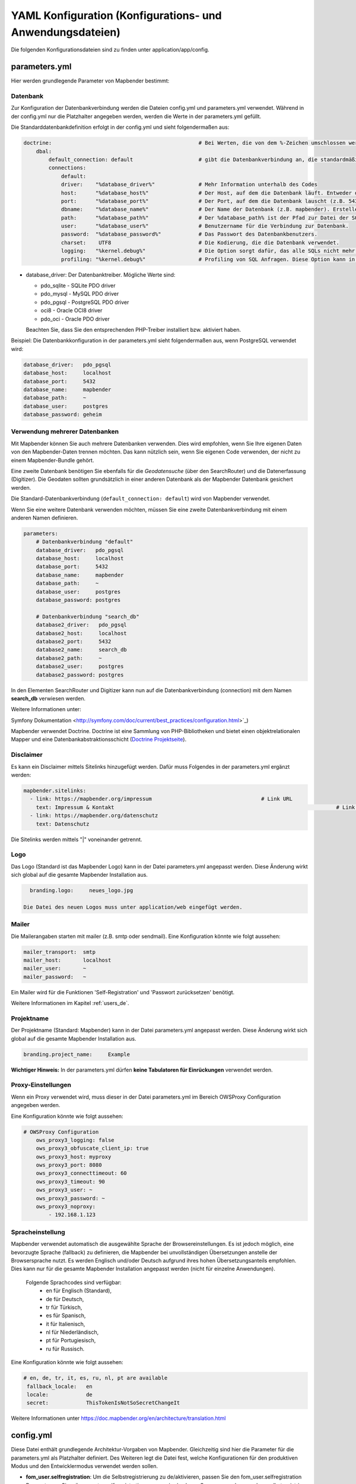 .. _yaml_de:

YAML Konfiguration (Konfigurations- und Anwendungsdateien)
===========================================================

Die folgenden Konfigurationsdateien sind zu finden unter application/app/config.

parameters.yml
--------------

Hier werden grundlegende Parameter von Mapbender bestimmt:

Datenbank
*********

Zur Konfiguration der Datenbankverbindung werden die Dateien config.yml und parameters.yml verwendet. Während in der config.yml nur die Platzhalter angegeben werden, werden die Werte in der parameters.yml gefüllt.

Die Standarddatenbankdefinition erfolgt in der config.yml und sieht folgendermaßen aus:

.. code-block:: yaml

    doctrine:                                               # Bei Werten, die von dem %-Zeichen umschlossen werden,handelt es sich um Variablen
        dbal:
            default_connection: default                     # gibt die Datenbankverbindung an, die standardmäßig von Mapbender verwendet werden soll (``default_connection: default``).
            connections:
                default:
                driver:    "%database_driver%"              # Mehr Information unterhalb des Codes
                host:      "%database_host%"                # Der Host, auf dem die Datenbank läuft. Entweder der Name (z.B. localhost) oder die IP-Adresse (z.B. 127.0.0.1).
                port:      "%database_port%"                # Der Port, auf dem die Datenbank lauscht (z.B. 5432 für PostgreSQL).
                dbname:    "%database_name%"                # Der Name der Datenbank (z.B. mapbender). Erstellen Sie die Datenbank mit dem Befehl ``doctrine:database:create`` bzw. ``doctrine:schema:create``. Siehe die `Installationsanleitung <../installation.html>`_ für Details.
                path:      "%database_path%"                # Der %database_path% ist der Pfad zur Datei der SQLite-Datenbank. Wenn Sie keine SQLite-Datenbank verwenden, schreiben Sie als Wert entweder eine Tilde (~) oder ``null``.
                user:      "%database_user%"                # Benutzername für die Verbindung zur Datenbank.
                password:  "%database_password%"            # Das Passwort des Datenbankbenutzers.
                charset:    UTF8                            # Die Kodierung, die die Datenbank verwendet.
                logging:   "%kernel.debug%"                 # Die Option sorgt dafür, das alle SQLs nicht mehr geloggt werden (Standardwert: %kernel.debug%). `Mehr Informationen <http://www.loremipsum.at/blog/doctrine-2-sql-profiler-in-debugleiste>`_.
                profiling: "%kernel.debug%"                 # Profiling von SQL Anfragen. Diese Option kann in der Produktion ausgeschaltet werden. (Standardwert: %kernel.debug%)


* database_driver: Der Datenbanktreiber. Mögliche Werte sind:

  * pdo_sqlite - SQLite PDO driver
  * pdo_mysql - MySQL PDO driver
  * pdo_pgsql - PostgreSQL PDO driver
  * oci8 - Oracle OCI8 driver
  * pdo_oci - Oracle PDO driver

  Beachten Sie, dass Sie den entsprechenden PHP-Treiber installiert bzw. aktiviert haben.

Beispiel:
Die Datenbankkonfiguration in der parameters.yml sieht folgendermaßen aus, wenn PostgreSQL verwendet wird:

.. code-block:: yaml

    database_driver:   pdo_pgsql
    database_host:     localhost
    database_port:     5432
    database_name:     mapbender
    database_path:     ~
    database_user:     postgres
    database_password: geheim

Verwendung mehrerer Datenbanken
*******************************

Mit Mapbender können Sie auch mehrere Datenbanken verwenden. Dies wird empfohlen, wenn Sie Ihre eigenen Daten von den Mapbender-Daten trennen möchten. Das kann nützlich sein, wenn Sie eigenen Code verwenden, der nicht zu einem Mapbender-Bundle gehört.

Eine zweite Datenbank benötigen Sie ebenfalls für die *Geodatensuche* (über den SearchRouter) und die Datenerfassung (Digitizer). Die Geodaten sollten grundsätzlich in einer anderen Datenbank als der Mapbender Datenbank gesichert werden.

Die Standard-Datenbankverbindung (``default_connection: default``) wird von Mapbender verwendet.

Wenn Sie eine weitere Datenbank verwenden möchten, müssen Sie eine zweite Datenbankverbindung mit einem anderen Namen definieren.

.. code-block:: yaml

    parameters:
        # Datenbankverbindung "default"
        database_driver:   pdo_pgsql
        database_host:     localhost
        database_port:     5432
        database_name:     mapbender
        database_path:     ~
        database_user:     postgres
        database_password: postgres

        # Datenbankverbindung "search_db"
        database2_driver:   pdo_pgsql
        database2_host:     localhost
        database2_port:     5432
        database2_name:     search_db
        database2_path:     ~
        database2_user:     postgres
        database2_password: postgres

In den Elementen SearchRouter und Digitizer kann nun auf die Datenbankverbindung (connection) mit dem Namen **search_db** verwiesen werden.


Weitere Informationen unter:

Symfony Dokumentation <http://symfony.com/doc/current/best_practices/configuration.html>`_)

Mapbender verwendet Doctrine. Doctrine ist eine Sammlung von PHP-Bibliotheken und bietet einen objektrelationalen Mapper und eine Datenbankabstraktionsschicht (`Doctrine Projektseite <http://www.doctrine-project.org/>`_).


Disclaimer
**********

.. image:: ../../figures/disclaimer.png

Es kann ein Disclaimer mittels Sitelinks hinzugefügt werden. Dafür muss Folgendes in der parameters.yml ergänzt werden:

.. code-block:: yaml

    mapbender.sitelinks:
      - link: https://mapbender.org/impressum           			# Link URL
        text: Impressum & Kontakt									# Link Text
      - link: https://mapbender.org/datenschutz
        text: Datenschutz

Die Sitelinks werden mittels "|" voneinander getrennt.

Logo
****

Das Logo (Standard ist das Mapbender Logo) kann in der Datei parameters.yml angepasst werden. Diese Änderung wirkt sich  global auf die gesamte Mapbender Installation aus.

.. code-block:: yaml

    branding.logo:     neues_logo.jpg

  Die Datei des neuen Logos muss unter application/web eingefügt werden.


Mailer
******

Die Mailerangaben starten mit mailer (z.B. smtp oder sendmail).
Eine Konfiguration könnte wie folgt aussehen:

.. code-block:: yaml

        mailer_transport:  smtp
        mailer_host:       localhost
        mailer_user:       ~
        mailer_password:   ~


Ein Mailer wird für die Funktionen 'Self-Registration' und 'Passwort zurücksetzen' benötigt.

Weitere Informationen im Kapitel :ref:`users_de`.


Projektname
***********

Der Projektname (Standard: Mapbender) kann in der Datei parameters.yml angepasst werden. Diese Änderung wirkt sich global auf die gesamte Mapbender Installation aus.

.. code-block:: yaml

    branding.project_name:     Example


**Wichtiger Hinweis:** In der parameters.yml dürfen **keine Tabulatoren für Einrückungen** verwendet werden.


Proxy-Einstellungen
*******************

Wenn ein Proxy verwendet wird, muss dieser in der Datei parameters.yml im Bereich OWSProxy Configuration angegeben werden.

Eine Konfiguration könnte wie folgt aussehen:

.. code-block:: yaml

    # OWSProxy Configuration
        ows_proxy3_logging: false
        ows_proxy3_obfuscate_client_ip: true
        ows_proxy3_host: myproxy
        ows_proxy3_port: 8080
        ows_proxy3_connecttimeout: 60
        ows_proxy3_timeout: 90
        ows_proxy3_user: ~
        ows_proxy3_password: ~
        ows_proxy3_noproxy:
            - 192.168.1.123


Spracheinstellung
*****************

Mapbender verwendet automatisch die ausgewählte Sprache der Browsereinstellungen.
Es ist jedoch möglich, eine bevorzugte Sprache (fallback) zu definieren, die Mapbender bei unvollständigen Übersetzungen anstelle der Browsersprache nutzt. Es werden Englisch und/oder Deutsch aufgrund ihres hohen Übersetzungsanteils empfohlen.
Dies kann nur für die gesamte Mapbender Installation angepasst werden (nicht für einzelne Anwendungen).

  Folgende Sprachcodes sind verfügbar:
    * en für Englisch (Standard),
    * de für Deutsch,
    * tr für Türkisch,
    * es für Spanisch,
    * it für Italienisch,
    * nl für Niederländisch,
    * pt für Portugiesisch,
    * ru für Russisch.

Eine Konfiguration könnte wie folgt aussehen:

.. code-block:: yaml

   # en, de, tr, it, es, ru, nl, pt are available
    fallback_locale:   en
    locale:            de    
    secret:            ThisTokenIsNotSoSecretChangeIt

Weitere Informationen unter https://doc.mapbender.org/en/architecture/translation.html


config.yml
----------

Diese Datei enthält grundlegende Architektur-Vorgaben von Mapbender. Gleichzeitig sind hier die Parameter für die parameters.yml als Platzhalter definiert. Des Weiteren legt die Datei fest, welche Konfigurationen für den produktiven Modus und den Entwicklermodus verwendet werden sollen.

* **fom_user.selfregistration**: Um die Selbstregistrierung zu de/aktivieren, passen Sie den fom_user.selfregistration Parameter an.   Sie müssen unter self_registration_groups eine/mehrere Gruppen angeben, so dass selbstregistriere Anwender automatisch (bei der Registrierung) diesen Gruppen zugewiesen werden. Über die Gruppe bekommen Sie dann entsprechend Rechte zugewiesen.
* **fom_user.reset_password**: Über diesen Parameter kann die Möglichkeit de/aktiviert werden, das Passwort neu zu setzen.
* **framework.session.cookie_httponly**: Stellen Sie für HTTP-only session cookies sicher, dass der Parameter framework.session.cookie_httponly auf true steht.

Datenbank
*********
Wichtig: Jede Datenbank, die in der parameters.yml definiert wird, muss auch als Platzhalter in der config.yml stehen:

.. code-block:: yaml

    doctrine:                                               # Bei Werten, die von dem %-Zeichen umschlossen werden,handelt es sich um Variablen
        dbal:
            default_connection: default                     # gibt die Datenbankverbindung an, die standardmäßig von Mapbender verwendet werden soll (``default_connection: default``).
            connections:
                default:
                driver:    "%database_driver%"              # Mehr Information unterhalb des Codes
                host:      "%database_host%"                # Der Host, auf dem die Datenbank läuft. Entweder der Name (z.B. localhost) oder die IP-Adresse (z.B. 127.0.0.1).
                port:      "%database_port%"                # Der Port, auf dem die Datenbank lauscht (z.B. 5432 für PostgreSQL).
                dbname:    "%database_name%"                # Der Name der Datenbank (z.B. mapbender). Erstellen Sie die Datenbank mit dem Befehl ``doctrine:database:create`` bzw. ``doctrine:schema:create``. Siehe die `Installationsanleitung <../installation.html>`_ für Details.
                path:      "%database_path%"                # Der %database_path% ist der Pfad zur Datei der SQLite-Datenbank. Wenn Sie keine SQLite-Datenbank verwenden, schreiben Sie als Wert entweder eine Tilde (~) oder ``null``.
                user:      "%database_user%"                # Benutzername für die Verbindung zur Datenbank.
                password:  "%database_password%"            # Das Passwort des Datenbankbenutzers.
                charset:    UTF8                            # Die Kodierung, die die Datenbank verwendet.
                logging:   "%kernel.debug%"                 # Die Option sorgt dafür, das alle SQLs nicht mehr geloggt werden (Standardwert: %kernel.debug%). `Mehr Informationen <http://www.loremipsum.at/blog/doctrine-2-sql-profiler-in-debugleiste>`_.
                profiling: "%kernel.debug%"                 # Profiling von SQL Anfragen. Diese Option kann in der Produktion ausgeschaltet werden. (Standardwert: %kernel.debug%)

**Verwendung mehrerer Datenbanken**

Es folgt ein Beispiel mit zwei Datenbankverbindungen in der **config.yml**:

.. code-block:: yaml

    doctrine:
        dbal:
            default_connection: default
            connections:
                # Datenbankverbindung default
                default:
                    driver:    "%database_driver%"
                    host:      "%database_host%"
                    port:      "%database_port%"
                    dbname:    "%database_name%"
                    path:      "%database_path%"
                    user:      "%database_user%"
                    password:  "%database_password%"
                    charset:    UTF8
                    logging:   "%kernel.debug%"
                    profiling: "%kernel.debug%"
                # Datenbankverbindung search_db
                search_db:
                    driver:    "%database2_driver%"
                    host:      "%database2_host%"
                    port:      "%database2_port%"
                    dbname:    "%database2_name%"
                    path:      "%database2_path%"
                    user:      "%database2_user%"
                    password:  "%database2_password%"
                    charset:    UTF8
                    logging:   "%kernel.debug%"
                    profiling: "%kernel.debug%"


Weitere Informationen weiter oben unter parameters.yml.


YAML Anwendungsdateien
----------------------

Als YAML definierte Anwendungen können in dem Verzeichnis **app/config/applications** abgelegt werden. Die bekannten Beispielanwendungen “**Mapbender mobile**”, “**Mapbender Demo Map**” und “**Mapbender Demo Map basic**” liegen dort als einzelne YAML Dateien.

Sollen die drei Beispielanwendungen nicht im Mapbender sichtbar sein, so kann man unter **app/config/applications** die einzelne Anwendung auswählen und deren Variable "published" auf "false" setzen.

.. code-block:: yaml

	parameters:
		applications:
			mapbender_mobile:
				[...]
				published: false

Nun sind die Anwendungen für Benutzer (außer dem root user) nicht sichtbar.

Weitere YAML basierende Anwendungen können einfach in dieses Verzeichnis abgelegt werden und werden automatisch von Mapbender erkannt.


Mapbender Demo Map
------------------

Folgende Funktionen sind vorimplementiert:

Toolbar
    * Layer tree (Button)
    * Featureinfo (Button)
    * Print client (Button)
    * Image Export (Button)
    * Legend (Button)
    * WMS loader (Button)
    * GPS Position
    * measure (line und area) (Buttons)
    * about (About dialog)
    * POI (Button)

Sidepane
    * Layer tree
    * Redlining
    * Coordinates utility
    * About Mapbender (HTML)

Content
    * Map
    * Navigation toolbar
    * Legend
    * Featureinfo
    * WMS loader
    * Image export
    * Print client
    * measure line
    * measure area
    * Scale bar
    * Layer tree
    * Overview
    * Scale display
    * POI

Footer
    * Activity Indicator
    * Coordinates Display (mb.core.coordinates.class.title)
    * SRS selector
    * Scale selector
    * © OpenStreetMap contributors (Button)
    * HTML-powered by Mapbender (HTML)

Ausführliche Beschreibungen der einzelnen Funktionen unter https://doc.mapbender.org/de/functions.html



Mapbender Demo Map basic
------------------------

Unterschiede zu Mapbender Demo Map:

Toolbar
    Die Toolbar unterscheidet sich kaum von der in der Mapbender Demo Map Anwendung. Statt 'POI' ist 'Coordinates utility'      eingebunden.

Sidepane
    Hier sind keine Funktionen vorimplementiert.

Content
    Statt der Funktionen 'Scale display' und 'POI' ist die Funktion 'Coordinates utility' eingebunden.

Ausführliche Beschreibungen der einzelnen Funktionen unter https://doc.mapbender.org/de/functions.html



Mapbender mobile
----------------

Die Beispielanwendung kann als Mobile Template für die Erstellung von Anwendungen für Smatphones oder Tablets verwendet werden.

Folgende Funktionen sind vorimplementiert:

Footer
    * Themes (Button)
    * Base source switcher (Button)
    * GPS Position
    * Imprint (Button)
    * help (Button)
    * about (Button)

Content
    * Map
    * Navigation toolbar

Mobilepane
    * Themes (Layer tree)
    * Featureinfo
    * Imprint (HTML)
    * help (HTML)
    * Base source switcher
    * about (HTML)



Export/Import von YAML Anwendungsdateien über die Benutzeroberfläche
--------------------------------------------------------------------

**Export**

Sie können eine Anwendung unter **Anwendungen --> Exportieren** als JSON oder YAML exportieren.

.. image:: ../../figures/de/Export_Applikation.png


**Import**

Unter **Anwendungen --> Importieren** kann die Exportdatei in eine Mapbender-Installation importiert werden.

.. image:: ../../figures/de/Import_Applikation.png



Export/Import/Klonen von YAML Anwendungsdateien über die Konsole
----------------------------------------------------------------

**Export über die Konsole**

Anwendungen können als .json oder.yml - Datei über die Konsole exportiert werden.
Jedoch kann eine YAML-Datei, die über die Konsole exportiert wurde, nicht unter app/config/application abgelegt und somit als Anwendung in Mapbender eingefügt werden.
Das YAML-Format einer Datei, die über die Konsole exportiert wurde, unterscheidet sich von dem YAML-Format der Dateien unter app/config/application. Ersteres wurde von einer Maschine erzeugt, letzteres von einem Programmierer.

.. code-block:: bash

    $ app/console mapbender:application:export mapbender_user_yml > ~/Downloads/demo.yaml

Durch *> ~/Downloads/demo.yaml* wird eine neue Datei unter dem angegebenen Pfad erstellt.
*$ app/console mapbender:application:export mapbender_user_yml* gibt den Inhalt auf der Konsole aus.


**Import über die Konsole**

YAML-Dateien, die zuvor über die Benutzeroberfläche oder die Konsole exportiert wurden, können über die Konsole importiert werden.

.. code-block:: bash

    $ app/console mapbender:application:import ~/Downloads/demo.yaml


**Anwendung über die Konsole klonen**

Klont eine existierende Anwendung.

.. code-block:: bash

	$ app/console mapbender:application:clone mapbender_user_yml

Die neue Anwendung erhält die Endung _imp1 und heißt somit mapbender_user_yml_imp1.


**Hilfe zu den Befehlen**

Die Hilfekommandos, welche die Import- & Exportfunktion und erweiterte Optionen genauer erläutern, lauten:

.. code-block:: bash

    $ app/console mapbender:application:import --help

.. code-block:: bash

    $ app/console mapbender:application:export --help
